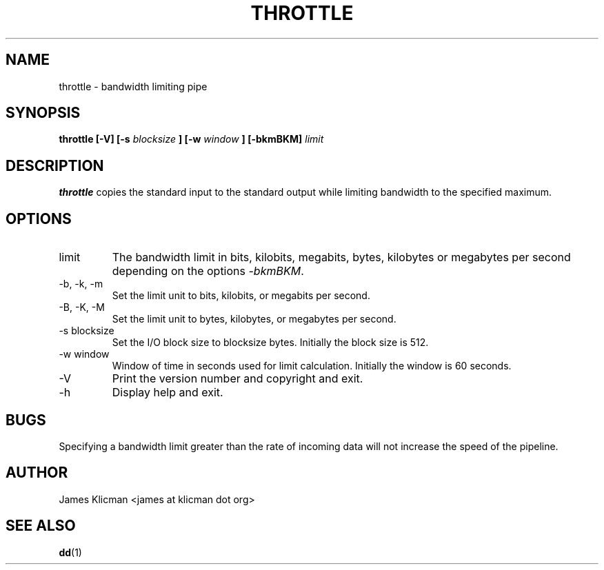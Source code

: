 .\" Process this file with
.\" groff -man -Tascii throttle.1
.\"
.TH THROTTLE 1 "JULY 2004" "User Manuals"
.SH NAME
throttle \- bandwidth limiting pipe
.SH SYNOPSIS
.B throttle
.B [\-V]
.B [\-s
.I blocksize
.B ]
.B [\-w
.I window
.B ]
.B [\-bkmBKM]
.I limit
.SH DESCRIPTION
.B throttle
copies the standard input to the standard output while limiting
bandwidth to the specified maximum.
.SH OPTIONS
.IP limit
The bandwidth limit in bits, kilobits, megabits, bytes, kilobytes
or megabytes per second depending on the options
.IR \-bkmBKM .
.IP "\-b, \-k, \-m"
Set the limit unit to bits, kilobits, or megabits per second.
.IP "\-B, \-K, \-M"
Set the limit unit to bytes, kilobytes, or megabytes per second.
.IP "\-s blocksize"
Set the I/O block size to blocksize bytes. Initially the block size is 512.
.IP "\-w window"
Window of time in seconds used for limit calculation. Initially the window is 60 seconds.
.IP \-V
Print the version number and copyright and exit.
.IP \-h
Display help and exit.
.SH BUGS
Specifying a bandwidth limit greater than the rate of incoming data
will not increase the speed of the pipeline.
.SH AUTHOR
James Klicman <james at klicman dot org>
.SH "SEE ALSO"
.BR dd (1)
